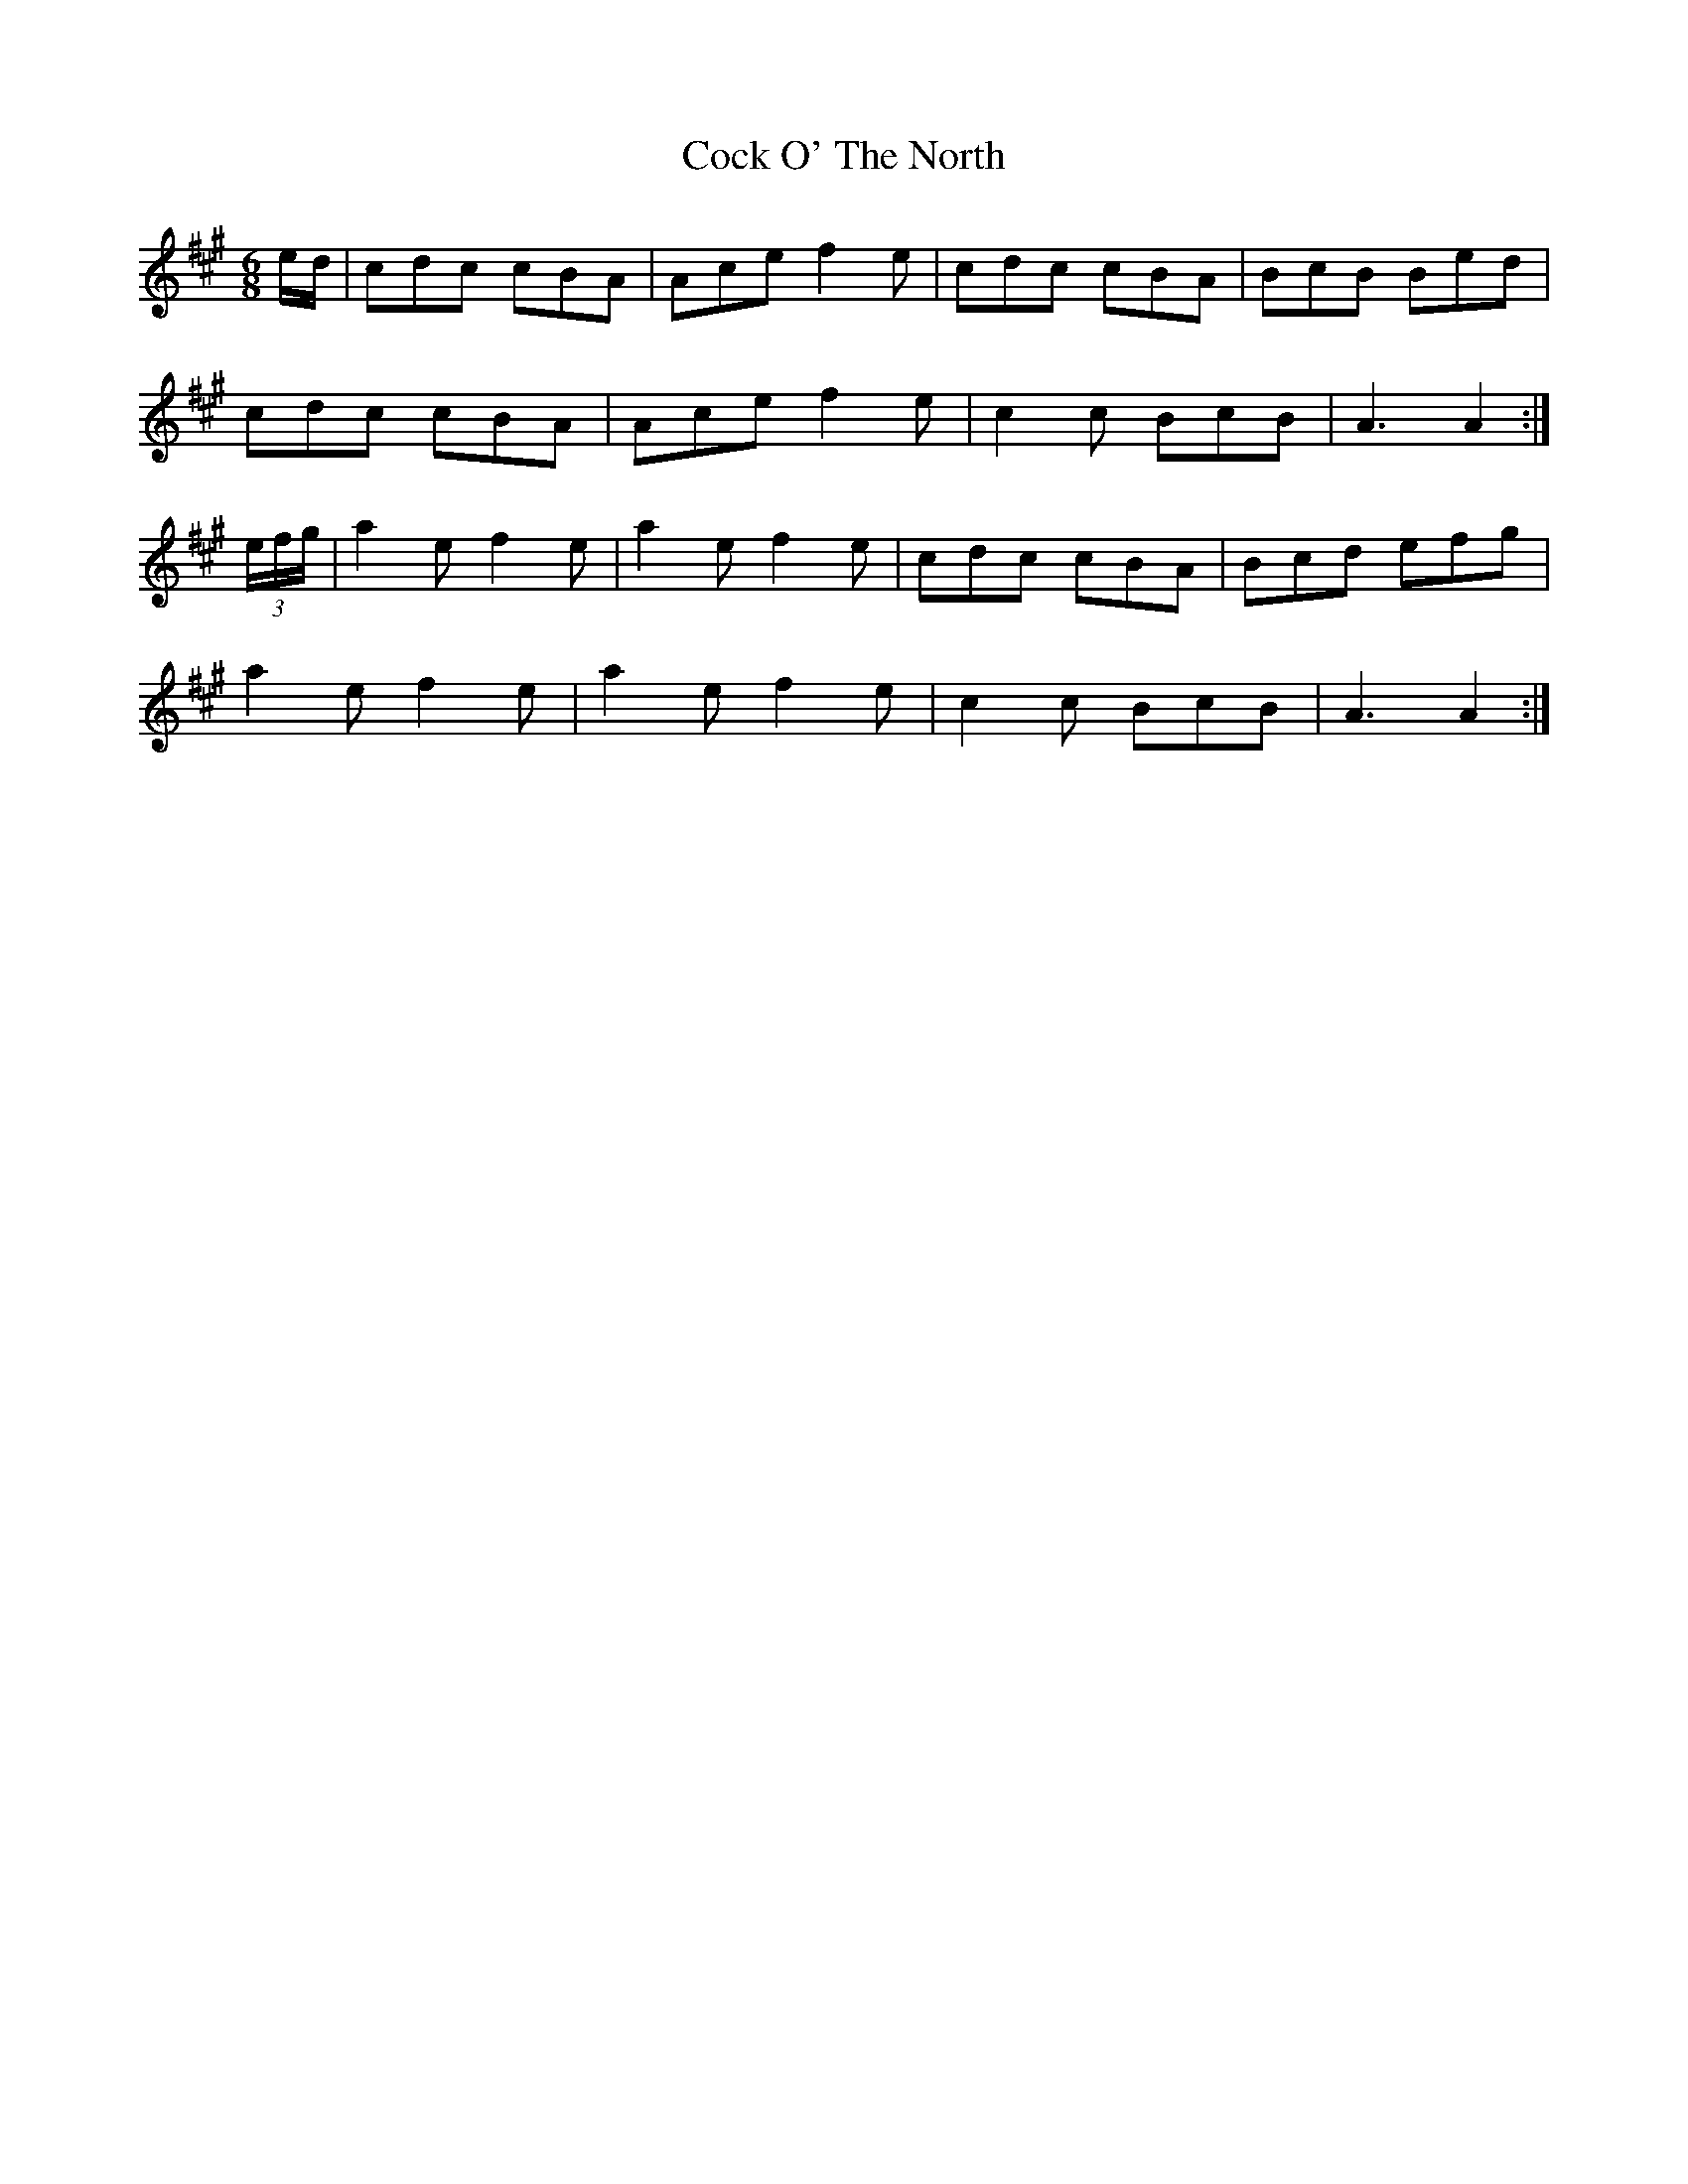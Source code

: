 X: 7543
T: Cock O' The North
R: jig
M: 6/8
K: Amajor
e/d/|cdc cBA|Ace f2e|cdc cBA|BcB Bed|
cdc cBA|Ace f2e|c2c BcB|A3 A2:|
(3e/f/g/|a2e f2e|a2e f2e|cdc cBA|Bcd efg|
a2e f2e|a2e f2e|c2c BcB|A3 A2:|

